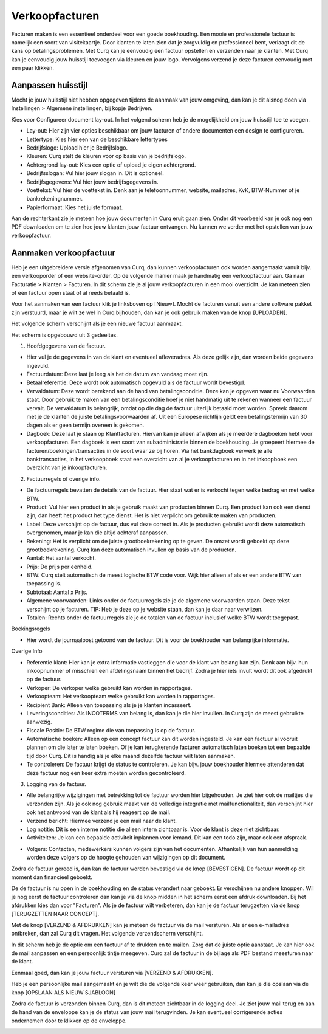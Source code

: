 Verkoopfacturen
===============

Facturen maken is een essentieel onderdeel voor een goede boekhouding. Een mooie en professionele factuur is namelijk een soort van visitekaartje. Door klanten te laten zien dat je zorgvuldig en professioneel bent, verlaagt dit de kans op betalingsproblemen.
Met Curq kan je eenvoudig een factuur opstellen en verzenden naar je klanten. Met Curq kan je eenvoudig jouw huisstijl toevoegen via kleuren en jouw logo. Vervolgens verzend je deze facturen eenvoudig met een paar klikken.

Aanpassen huisstijl
-------------------
Mocht je jouw huisstijl niet hebben opgegeven tijdens de aanmaak van jouw omgeving, dan kan je dit alsnog doen via Instellingen > Algemene instellingen, bij kopje Bedrijven.

.. image:: Customer-Invoices/customer_invoices001.png

Kies voor Configureer document lay-out. In het volgend scherm heb je de mogelijkheid om jouw huisstijl toe te voegen.

.. image:: Customer-Invoices/customer_invoices002.png

- Lay-out: Hier zijn vier opties beschikbaar om jouw facturen of andere documenten een design te configureren.
- Lettertype: Kies hier een van de beschikbare lettertypes
- Bedrijfslogo: Upload hier je Bedrijfslogo.
- Kleuren: Curq stelt de kleuren voor op basis van je bedrijfslogo.
- Achtergrond lay-out: Kies een optie of upload je eigen achtergrond.
- Bedrijfsslogan: Vul hier jouw slogan in. Dit is optioneel.
- Bedrijfsgegevens: Vul hier jouw bedrijfsgegevens in.
- Voettekst: Vul hier de voettekst in. Denk aan je telefoonnummer, website, mailadres, KvK, BTW-Nummer of je bankrekeningnummer.
- Papierformaat: Kies het juiste formaat.

Aan de rechterkant zie je meteen hoe jouw documenten in Curq eruit gaan zien. Onder dit voorbeeld kan je ook nog een PDF downloaden om te zien hoe jouw klanten jouw factuur ontvangen. Nu kunnen we verder met het opstellen van jouw verkoopfactuur.

Aanmaken verkoopfactuur
-----------------------

Heb je een uitgebreidere versie afgenomen van Curq, dan kunnen verkoopfacturen ook worden aangemaakt vanuit bijv. een verkooporder of een website-order. Op de volgende manier maak je handmatig een verkoopfactuur aan. Ga naar Facturatie > Klanten > Facturen. In dit scherm zie je al jouw verkoopfacturen in een mooi overzicht. Je kan meteen zien of een factuur open staat of al reeds betaald is.

Voor het aanmaken van een factuur klik je linksboven op [Nieuw]. Mocht de facturen vanuit een andere software pakket zijn verstuurd, maar je wilt ze wel in Curq bijhouden, dan kan je ook gebruik maken van de knop [UPLOADEN].

Het volgende scherm verschijnt als je een nieuwe factuur aanmaakt.

.. image:: Customer-Invoices/customer_invoices003.png

Het scherm is opgebouwd uit 3 gedeeltes.

1. Hoofdgegevens van de factuur.

- Hier vul je de gegevens in van de klant en eventueel afleveradres. Als deze gelijk zijn, dan worden beide gegevens ingevuld.
- Factuurdatum: Deze laat je leeg als het de datum van vandaag moet zijn.
- Betaalreferentie: Deze wordt ook automatisch opgevuld als de factuur wordt bevestigd.
- Vervaldatum: Deze wordt berekend aan de hand van betalingsconditie. Deze kan je opgeven waar nu Voorwaarden staat. Door gebruik te maken van een betalingsconditie hoef je niet handmatig uit te rekenen wanneer een factuur vervalt. De vervaldatum is belangrijk, omdat op die dag de factuur uiterlijk betaald moet worden. Spreek daarom met je de klanten de juiste betalingsvoorwaarden af. Uit een Europese richtlijn geldt een betalingstermijn van 30 dagen als er geen termijn overeen is gekomen.
- Dagboek: Deze laat je staan op Klantfacturen. Hiervan kan je alleen afwijken als je meerdere dagboeken hebt voor verkoopfacturen. Een dagboek is een soort van subadministratie binnen de boekhouding. Je groepeert hiermee de facturen/boekingen/transacties in de soort waar ze bij horen. Via het bankdagboek verwerk je alle banktransacties, in het verkoopboek staat een overzicht van al je verkoopfacturen en in het inkoopboek een overzicht van je inkoopfacturen.

2. Factuurregels of overige info.

- De factuurregels bevatten de details van de factuur. Hier staat wat er is verkocht tegen welke bedrag en met welke BTW.
- Product: Vul hier een product in als je gebruik maakt van producten binnen Curq. Een product kan ook een dienst zijn, dan heeft het product het type dienst. Het is niet verplicht om gebruik te maken van producten.
- Label: Deze verschijnt op de factuur, dus vul deze correct in. Als je producten gebruikt wordt deze automatisch overgenomen, maar je kan die altijd achteraf aanpassen.
- Rekening: Het is verplicht om de juiste grootboekrekening op te geven. De omzet wordt geboekt op deze grootboekrekening. Curq kan deze automatisch invullen op basis van de producten.
- Aantal: Het aantal verkocht.
- Prijs: De prijs per eenheid.
- BTW: Curq stelt automatisch de meest logische BTW code voor. Wijk hier alleen af als er een andere BTW van toepassing is.
- Subtotaal: Aantal x Prijs.
- Algemene voorwaarden: Links onder de factuurregels zie je de algemene voorwaarden staan. Deze tekst verschijnt op je facturen. TIP: Heb je deze op je website staan, dan kan je daar naar verwijzen.
- Totalen: Rechts onder de factuurregels zie je de totalen van de factuur inclusief welke BTW wordt toegepast.

Boekingsregels

- Hier wordt de journaalpost getoond van de factuur. Dit is voor de boekhouder van belangrijke informatie.

Overige Info

.. image:: Customer-Invoices/customer_invoices004.png

- Referentie klant: Hier kan je extra informatie vastleggen die voor de klant van belang kan zijn. Denk aan bijv. hun inkoopnummer of misschien een afdelingsnaam binnen het bedrijf. Zodra je hier iets invult wordt dit ook afgedrukt op de factuur.
- Verkoper: De verkoper welke gebruikt kan worden in rapportages.
- Verkoopteam: Het verkoopteam welke gebruikt kan worden in rapportages.
- Recipient Bank: Alleen van toepassing als je je klanten incasseert.
- Leveringscondities: Als INCOTERMS van belang is, dan kan je die hier invullen. In Curq zijn de meest gebruikte aanwezig.
- Fiscale Positie: De BTW regime die van toepassing is op de factuur.
- Automatische boeken: Alleen op een concept factuur kan dit worden ingesteld. Je kan een factuur al vooruit plannen om die later te laten boeken. Of je kan terugkerende facturen automatisch laten boeken tot een bepaalde tijd door Curq. Dit is handig als je elke maand dezelfde factuur wilt laten aanmaken.
- Te controleren: De factuur krijgt de status te controleren. Je kan bijv. jouw boekhouder hiermee attenderen dat deze factuur nog een keer extra moeten worden gecontroleerd.

3. Logging van de factuur.

- Alle belangrijke wijzigingen met betrekking tot de factuur worden hier bijgehouden. Je ziet hier ook de mailtjes die verzonden zijn. Als je ook nog gebruik maakt van de volledige integratie met mailfunctionaliteit, dan verschijnt hier ook het antwoord van de klant als hij reageert op de mail.
- Verzend bericht: Hiermee verzend je een mail naar de klant.
- Log notitie: Dit is een interne notitie die alleen intern zichtbaar is. Voor de klant is deze niet zichtbaar.
- Activiteiten: Je kan een bepaalde activiteit inplannen voor iemand. Dit kan een todo zijn, maar ook een afspraak.

.. image:: Customer-Invoices/customer_invoices005.png

- Volgers: Contacten, medewerkers kunnen volgers zijn van het documenten. Afhankelijk van hun aanmelding worden deze volgers op de hoogte gehouden van wijzigingen op dit document.

Zodra de factuur gereed is, dan kan de factuur worden bevestigd via de knop [BEVESTIGEN]. De factuur wordt op dit moment dan financieel geboekt.

.. image:: Customer-Invoices/customer_invoices006.png

De de factuur is nu open in de boekhouding en de status verandert naar geboekt. Er verschijnen nu andere knoppen. Wil je nog eerst de factuur controleren dan kan je via de knop midden in het scherm eerst een afdruk downloaden. Bij het afdrukken kies dan voor "Facturen". Als je de factuur wilt verbeteren, dan kan je de factuur terugzetten via de knop [TERUGZETTEN NAAR CONCEPT].

.. image:: Customer-Invoices/customer_invoices007.png

Met de knop [VERZEND & AFDRUKKEN] kan je meteen de factuur via de mail versturen. Als er een e-mailadres ontbreken, dan zal Curq dit vragen. Het volgende verzendscherm verschijnt.

.. image:: Customer-Invoices/customer_invoices008.png

In dit scherm heb je de optie om een factuur af te drukken en te mailen. Zorg dat de juiste optie aanstaat. Je kan hier ook de mail aanpassen en een persoonlijk tintje meegeven. Curq zal de factuur in de bijlage als PDF bestand meesturen naar de klant.

Eenmaal goed, dan kan je jouw factuur versturen via [VERZEND & AFDRUKKEN].

Heb je een persoonlijke mail aangemaakt en je wilt die de volgende keer weer gebruiken, dan kan je die opslaan via de knop [OPSLAAN ALS NIEUW SJABLOON]

Zodra de factuur is verzonden binnen Curq, dan is dit meteen zichtbaar in de logging deel. Je ziet jouw mail terug en aan de hand van de enveloppe kan je de status van jouw mail terugvinden. Je kan eventueel corrigerende acties ondernemen door te klikken op de enveloppe.

.. image:: Customer-Invoices/customer_invoices009.png
